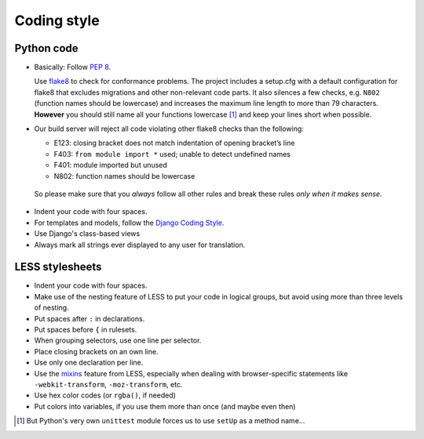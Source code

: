 Coding style
============

Python code
-----------

* Basically: Follow `PEP 8`_.

  Use `flake8`_ to check for conformance problems. The project includes a setup.cfg
  with a default configuration for flake8 that excludes migrations and other non-relevant
  code parts. It also silences a few checks, e.g. ``N802`` (function names should be lowercase) 
  and increases the maximum line length to more than 79 characters. **However** you should 
  still name all your functions lowercase [#f1]_ and keep your lines short when possible.

* Our build server will reject all code violating other flake8 checks than the following:
  
  * E123: closing bracket does not match indentation of opening bracket’s line
  * F403: ``from module import *`` used; unable to detect undefined names
  * F401: module imported but unused
  * N802: function names should be lowercase

 So please make sure that you *always* follow all other rules and break these rules *only when
 it makes sense*.

* Indent your code with four spaces.

* For templates and models, follow the `Django Coding Style`_.

* Use Django's class-based views

* Always mark all strings ever displayed to any user for translation.

LESS stylesheets
----------------

* Indent your code with four spaces.
* Make use of the nesting feature of LESS to put your code in logical groups, but avoid using 
  more than three levels of nesting.
* Put spaces after ``:`` in declarations.
* Put spaces before ``{`` in rulesets.
* When grouping selectors, use one line per selector.
* Place closing brackets on an own line.
* Use only one declaration per line.
* Use the `mixins`_ feature from LESS, especially when dealing with browser-specific statements
  like ``-webkit-transform``, ``-moz-transform``, etc.
* Use hex color codes (or ``rgba()``, if needed)
* Put colors into variables, if you use them more than once (and maybe even then)



.. _PEP 8: http://legacy.python.org/dev/peps/pep-0008/
.. _flake8: https://pypi.python.org/pypi/flake8
.. _Django Coding Style: https://docs.djangoproject.com/en/dev/internals/contributing/writing-code/coding-style/
.. _mixins: http://lesscss.org/features/#mixins-feature
.. [#f1] But Python's very own ``unittest`` module forces us to use ``setUp`` as a method name...
